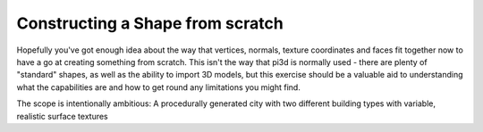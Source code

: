 .. highlight:: python
   :linenothreshold: 25

Constructing a Shape from scratch
=================================

Hopefully you've got enough idea about the way that vertices, normals,
texture coordinates and faces fit together now to have a go at creating
something from scratch. This isn't the way that pi3d is normally used -
there are plenty of "standard" shapes, as well as the ability to import
3D models, but this exercise should be a valuable aid to understanding
what the capabilities are and how to get round any limitations you might
find.

The scope is intentionally ambitious: A procedurally generated city with
two different building types with variable, realistic surface textures
